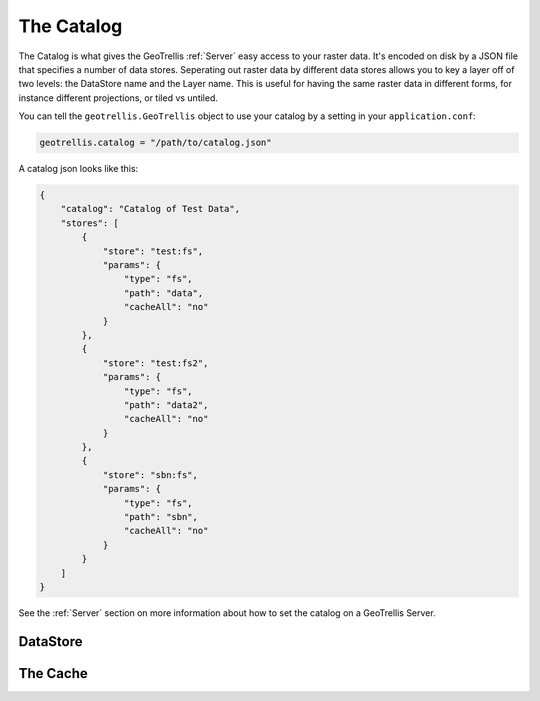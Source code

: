 .. _catalog:

The Catalog
===========

The Catalog is what gives the GeoTrellis :ref:`Server` easy access to your raster data. It's encoded on disk by a JSON file that specifies a number of data stores. Seperating out raster data by different data stores allows you to key a layer off of two levels: the DataStore name and the Layer name. This is useful for having the same raster data in different forms, for instance different projections, or tiled vs untiled.

You can tell the ``geotrellis.GeoTrellis`` object to use your catalog by a setting in your ``application.conf``:

.. code-block:: console
  
  geotrellis.catalog = "/path/to/catalog.json"

A catalog json looks like this:

.. code-block:: javascript

    {
        "catalog": "Catalog of Test Data",
        "stores": [
            {
                "store": "test:fs",
                "params": {
                    "type": "fs",
                    "path": "data",
                    "cacheAll": "no"
                }
            },
            {
                "store": "test:fs2",
                "params": {
                    "type": "fs",
                    "path": "data2",
                    "cacheAll": "no"
                }
            },
            {
                "store": "sbn:fs",
                "params": {
                    "type": "fs",
                    "path": "sbn",
                    "cacheAll": "no"
                }
            }
        ]
    }

See the :ref:`Server` section on more information about how to set the catalog on a GeoTrellis Server.

DataStore
---------

The Cache
---------



